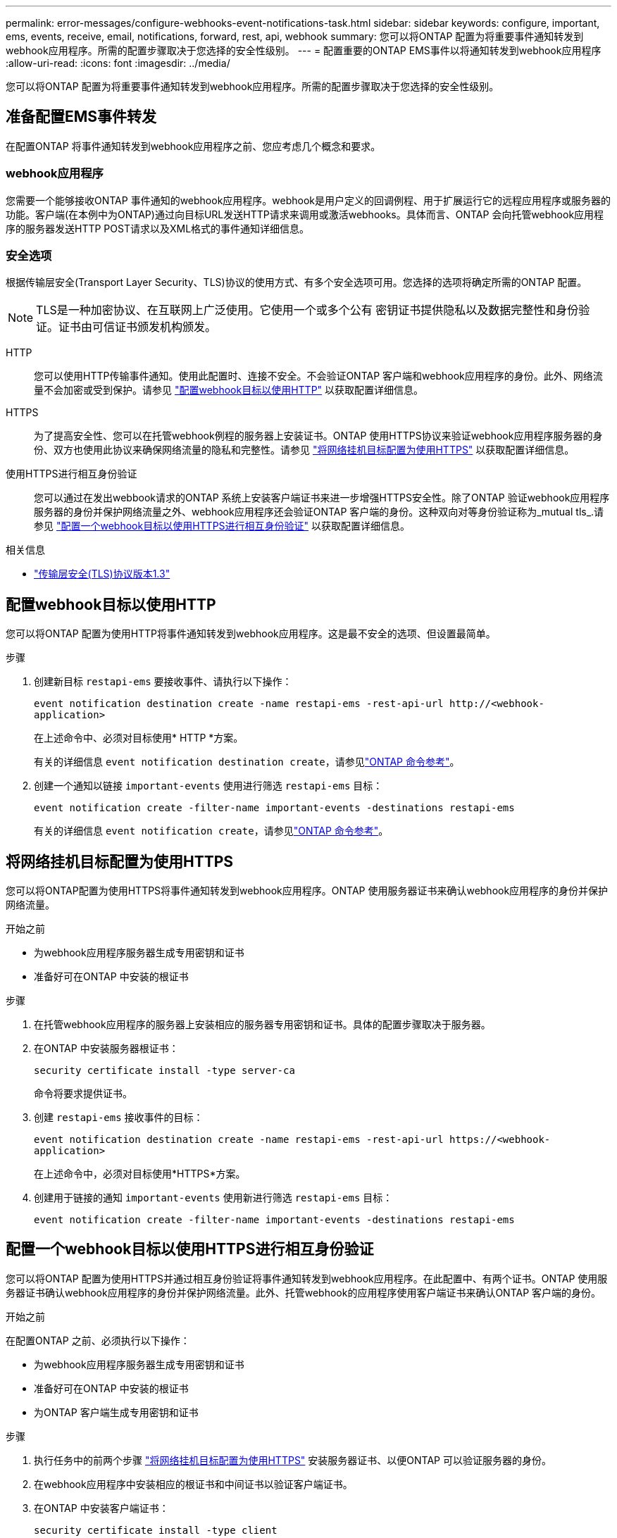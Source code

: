 ---
permalink: error-messages/configure-webhooks-event-notifications-task.html 
sidebar: sidebar 
keywords: configure, important, ems, events, receive, email, notifications, forward, rest, api, webhook 
summary: 您可以将ONTAP 配置为将重要事件通知转发到webhook应用程序。所需的配置步骤取决于您选择的安全性级别。 
---
= 配置重要的ONTAP EMS事件以将通知转发到webhook应用程序
:allow-uri-read: 
:icons: font
:imagesdir: ../media/


[role="lead"]
您可以将ONTAP 配置为将重要事件通知转发到webhook应用程序。所需的配置步骤取决于您选择的安全性级别。



== 准备配置EMS事件转发

在配置ONTAP 将事件通知转发到webhook应用程序之前、您应考虑几个概念和要求。



=== webhook应用程序

您需要一个能够接收ONTAP 事件通知的webhook应用程序。webhook是用户定义的回调例程、用于扩展运行它的远程应用程序或服务器的功能。客户端(在本例中为ONTAP)通过向目标URL发送HTTP请求来调用或激活webhooks。具体而言、ONTAP 会向托管webhook应用程序的服务器发送HTTP POST请求以及XML格式的事件通知详细信息。



=== 安全选项

根据传输层安全(Transport Layer Security、TLS)协议的使用方式、有多个安全选项可用。您选择的选项将确定所需的ONTAP 配置。

[NOTE]
====
TLS是一种加密协议、在互联网上广泛使用。它使用一个或多个公有 密钥证书提供隐私以及数据完整性和身份验证。证书由可信证书颁发机构颁发。

====
HTTP:: 您可以使用HTTP传输事件通知。使用此配置时、连接不安全。不会验证ONTAP 客户端和webhook应用程序的身份。此外、网络流量不会加密或受到保护。请参见 link:configure-webhooks-event-notifications-task.html#configure-a-webhook-destination-to-use-http["配置webhook目标以使用HTTP"] 以获取配置详细信息。
HTTPS:: 为了提高安全性、您可以在托管webhook例程的服务器上安装证书。ONTAP 使用HTTPS协议来验证webhook应用程序服务器的身份、双方也使用此协议来确保网络流量的隐私和完整性。请参见 link:configure-webhooks-event-notifications-task.html#configure-a-webhook-destination-to-use-https["将网络挂机目标配置为使用HTTPS"] 以获取配置详细信息。
使用HTTPS进行相互身份验证:: 您可以通过在发出webbook请求的ONTAP 系统上安装客户端证书来进一步增强HTTPS安全性。除了ONTAP 验证webhook应用程序服务器的身份并保护网络流量之外、webhook应用程序还会验证ONTAP 客户端的身份。这种双向对等身份验证称为_mutual tls_.请参见 link:configure-webhooks-event-notifications-task.html#configure-a-webhook-destination-to-use-https-with-mutual-authentication["配置一个webhook目标以使用HTTPS进行相互身份验证"] 以获取配置详细信息。


.相关信息
* https://www.rfc-editor.org/info/rfc8446["传输层安全(TLS)协议版本1.3"^]




== 配置webhook目标以使用HTTP

您可以将ONTAP 配置为使用HTTP将事件通知转发到webhook应用程序。这是最不安全的选项、但设置最简单。

.步骤
. 创建新目标 `restapi-ems` 要接收事件、请执行以下操作：
+
`event notification destination create -name restapi-ems -rest-api-url \http://<webhook-application>`

+
在上述命令中、必须对目标使用* HTTP *方案。

+
有关的详细信息 `event notification destination create`，请参见link:https://docs.netapp.com/us-en/ontap-cli/event-notification-destination-create.html["ONTAP 命令参考"^]。

. 创建一个通知以链接 `important-events` 使用进行筛选 `restapi-ems` 目标：
+
`event notification create -filter-name important-events -destinations restapi-ems`

+
有关的详细信息 `event notification create`，请参见link:https://docs.netapp.com/us-en/ontap-cli/event-notification-create.html["ONTAP 命令参考"^]。





== 将网络挂机目标配置为使用HTTPS

您可以将ONTAP配置为使用HTTPS将事件通知转发到webhook应用程序。ONTAP 使用服务器证书来确认webhook应用程序的身份并保护网络流量。

.开始之前
* 为webhook应用程序服务器生成专用密钥和证书
* 准备好可在ONTAP 中安装的根证书


.步骤
. 在托管webhook应用程序的服务器上安装相应的服务器专用密钥和证书。具体的配置步骤取决于服务器。
. 在ONTAP 中安装服务器根证书：
+
`security certificate install -type server-ca`

+
命令将要求提供证书。

. 创建 `restapi-ems` 接收事件的目标：
+
`event notification destination create -name restapi-ems -rest-api-url \https://<webhook-application>`

+
在上述命令中，必须对目标使用*HTTPS*方案。

. 创建用于链接的通知 `important-events` 使用新进行筛选 `restapi-ems` 目标：
+
`event notification create -filter-name important-events -destinations restapi-ems`





== 配置一个webhook目标以使用HTTPS进行相互身份验证

您可以将ONTAP 配置为使用HTTPS并通过相互身份验证将事件通知转发到webhook应用程序。在此配置中、有两个证书。ONTAP 使用服务器证书确认webhook应用程序的身份并保护网络流量。此外、托管webhook的应用程序使用客户端证书来确认ONTAP 客户端的身份。

.开始之前
在配置ONTAP 之前、必须执行以下操作：

* 为webhook应用程序服务器生成专用密钥和证书
* 准备好可在ONTAP 中安装的根证书
* 为ONTAP 客户端生成专用密钥和证书


.步骤
. 执行任务中的前两个步骤 link:configure-webhooks-event-notifications-task.html#configure-a-webhook-destination-to-use-https["将网络挂机目标配置为使用HTTPS"] 安装服务器证书、以便ONTAP 可以验证服务器的身份。
. 在webhook应用程序中安装相应的根证书和中间证书以验证客户端证书。
. 在ONTAP 中安装客户端证书：
+
`security certificate install -type client`

+
命令将要求提供私钥和证书。

. 创建 `restapi-ems` 接收事件的目标：
+
`event notification destination create -name restapi-ems -rest-api-url \https://<webhook-application> -certificate-authority <issuer of the client certificate> -certificate-serial <serial of the client certificate>`

+
在上述命令中、必须对目标使用* HTTPS *方案。

. 创建用于链接的通知 `important-events` 使用新进行筛选 `restapi-ems` 目标：
+
`event notification create -filter-name important-events -destinations restapi-ems`



.相关信息
* link:https://docs.netapp.com/us-en/ontap-cli/security-certificate-install.html["安全证书安装"^]


